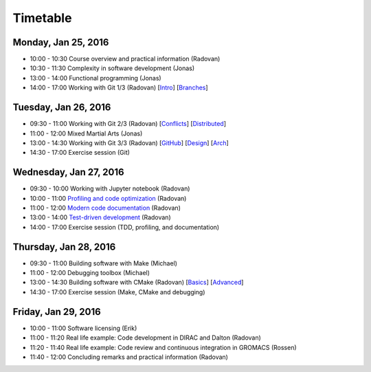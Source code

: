 

Timetable
=========


Monday, Jan 25, 2016
--------------------

- 10:00 - 10:30    Course overview and practical information (Radovan)
- 10:30 - 11:30    Complexity in software development (Jonas)
- 13:00 - 14:00    Functional programming (Jonas)
- 14:00 - 17:00    Working with Git 1/3 (Radovan) [`Intro <http://cicero.xyz/v1/github/scisoft/toolbox-talks/master/git-intro.mkd/remark/>`__] [`Branches <http://cicero.xyz/v1/github/scisoft/toolbox-talks/master/git-branches.mkd/remark/>`__]


Tuesday, Jan 26, 2016
---------------------

- 09:30 - 11:00    Working with Git 2/3 (Radovan) [`Conflicts <http://cicero.xyz/v1/github/scisoft/toolbox-talks/master/git-conflict-resolution.mkd/remark/>`__] [`Distributed <http://cicero.xyz/v1/github/scisoft/toolbox-talks/master/git-distributed.mkd/remark/>`__]
- 11:00 - 12:00    Mixed Martial Arts (Jonas)

- 13:00 - 14:30    Working with Git 3/3 (Radovan) [`GitHub <http://cicero.xyz/v1/github/scisoft/toolbox-talks/master/github.mkd/remark/>`__] [`Design <http://cicero.xyz/v1/github/scisoft/toolbox-talks/master/git-branch-design.mkd/remark/>`__] [`Arch <http://cicero.xyz/v1/github/scisoft/toolbox-talks/master/git-archaeology.mkd/remark/>`__]
- 14:30 - 17:00    Exercise session (Git)


Wednesday, Jan 27, 2016
-----------------------

- 09:30 - 10:00    Working with Jupyter notebook (Radovan)
- 10:00 - 11:00    `Profiling and code optimization <http://cicero.xyz/v1/github/scisoft/toolbox-talks/master/optimiziation.mkd/remark/>`__ (Radovan)
- 11:00 - 12:00    `Modern code documentation <http://cicero.xyz/v1/github/scisoft/toolbox-talks/master/documentation.mkd/remark/>`__ (Radovan)

- 13:00 - 14:00    `Test-driven development <http://cicero.xyz/v1/github/scisoft/toolbox-talks/master/tdd.mkd/remark/>`__ (Radovan)
- 14:00 - 17:00    Exercise session (TDD, profiling, and documentation)


Thursday, Jan 28, 2016
----------------------

- 09:30 - 11:00    Building software with Make (Michael)
- 11:00 - 12:00    Debugging toolbox (Michael)

- 13:00 - 14:30    Building software with CMake (Radovan) [`Basics <http://cicero.xyz/v1/github/scisoft/toolbox-talks/master/cmake-basics.mkd/remark/>`__] [`Advanced <http://cicero.xyz/v1/github/scisoft/toolbox-talks/master/cmake-kung-fu.mkd/remark/>`__]
- 14:30 - 17:00    Exercise session (Make, CMake and debugging)


Friday, Jan 29, 2016
--------------------

- 10:00 - 11:00    Software licensing (Erik)
- 11:00 - 11:20    Real life example: Code development in DIRAC and Dalton (Radovan)
- 11:20 - 11:40    Real life example: Code review and continuous integration in GROMACS (Rossen)
- 11:40 - 12:00    Concluding remarks and practical information (Radovan)
